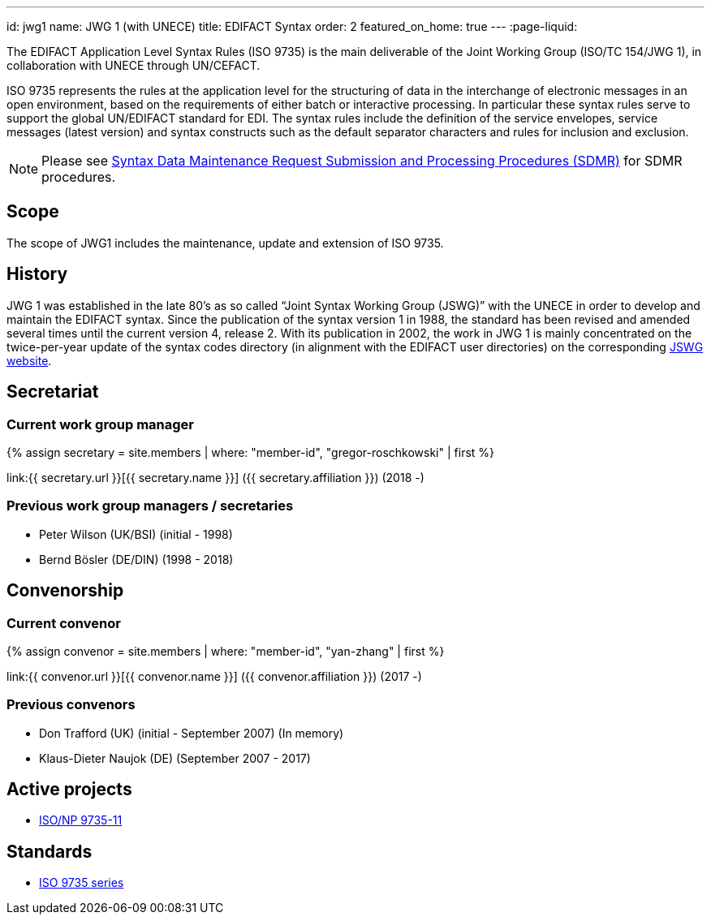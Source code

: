 ---
id: jwg1
name: JWG&nbsp;1 (with&nbsp;UNECE)
title: EDIFACT Syntax
order: 2
featured_on_home: true
---
:page-liquid:

The EDIFACT Application Level Syntax Rules (ISO 9735) is the main deliverable of the Joint Working Group (ISO/TC 154/JWG 1), in collaboration with UNECE through UN/CEFACT.

// more

ISO 9735 represents the rules at the application level for the structuring of data in the interchange of electronic messages in an open environment, based on the requirements of either batch or interactive processing. In particular these syntax rules serve to support the global UN/EDIFACT standard for EDI. The syntax rules include the definition of the service envelopes, service messages (latest version) and syntax constructs such as the default separator characters and rules for inclusion and exclusion.

NOTE: Please see link:/procedures/sdmr[Syntax Data Maintenance Request Submission and Processing Procedures (SDMR)] for SDMR procedures.

== Scope

The scope of JWG1 includes the maintenance, update and extension
of ISO 9735.


== History

JWG 1 was established in the late 80's as so called "`Joint Syntax Working Group (JSWG)`" with the UNECE in order to develop and maintain the EDIFACT syntax. Since the publication of the syntax version 1 in 1988, the standard has been revised and amended several times until the current version 4, release 2. With its publication in 2002, the work in JWG 1 is mainly concentrated on the twice-per-year update of the syntax codes directory (in alignment with the EDIFACT user directories) on the corresponding https://www.gefeg.com/jswg/[JSWG website].


== Secretariat

=== Current work group manager

{% assign secretary = site.members | where: "member-id", "gregor-roschkowski" | first %}

link:{{ secretary.url }}[{{ secretary.name }}] ({{ secretary.affiliation }}) (2018 -)


=== Previous work group managers / secretaries

* Peter Wilson (UK/BSI) (initial - 1998)
* Bernd Bösler (DE/DIN) (1998 - 2018)


== Convenorship

=== Current convenor

{% assign convenor = site.members | where: "member-id", "yan-zhang" | first %}

link:{{ convenor.url }}[{{ convenor.name }}] ({{ convenor.affiliation }}) (2017 -)


=== Previous convenors

* Don Trafford (UK) (initial - September 2007) (In memory)

* Klaus-Dieter Naujok (DE) (September 2007 - 2017)

== Active projects

* link:/projects/iso-9735-11[ISO/NP 9735-11]


== Standards

* link:/standards/iso-9735[ISO 9735 series]
